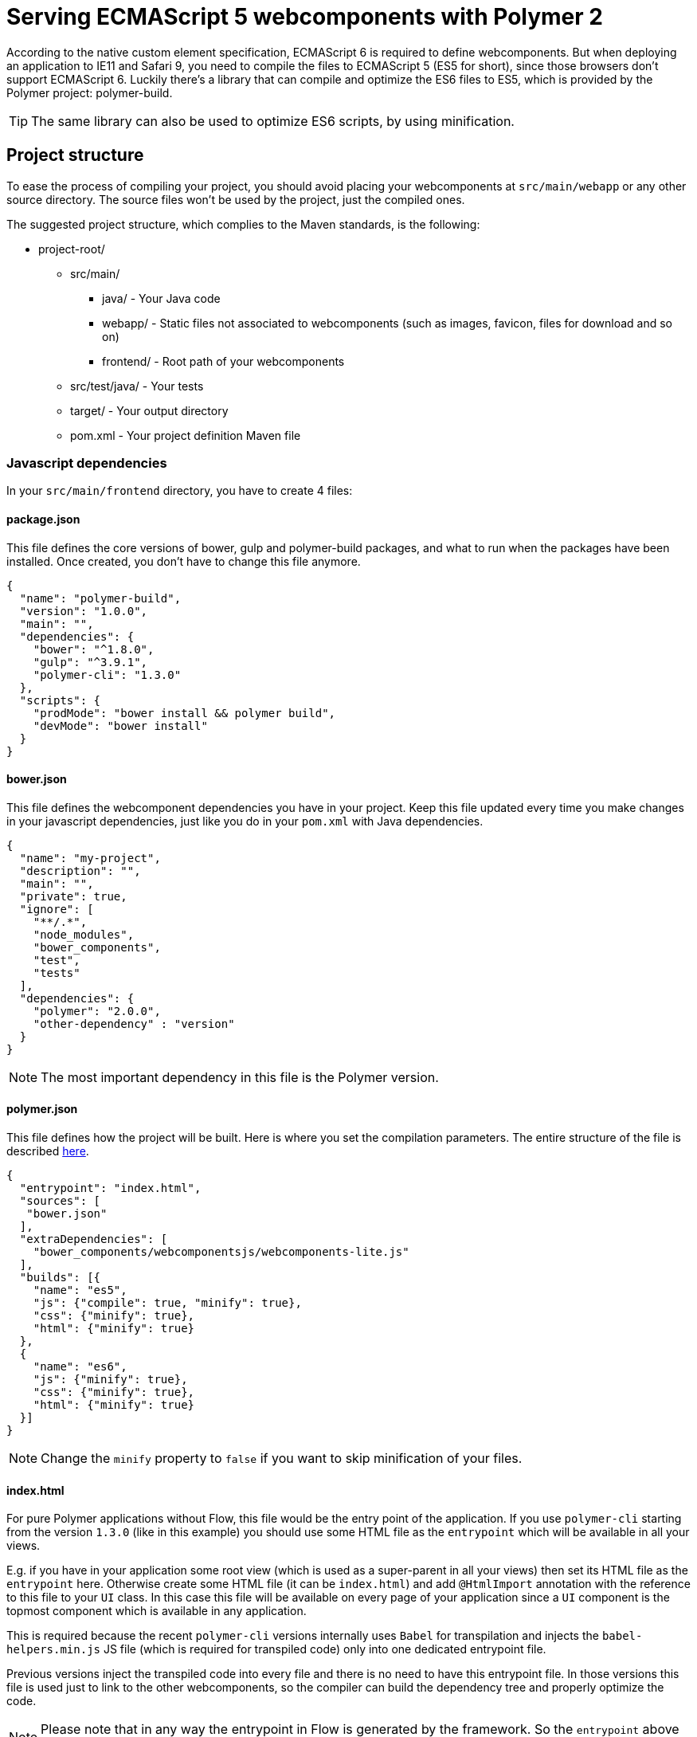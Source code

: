 ifdef::env-github[:outfilesuffix: .asciidoc]
= Serving ECMAScript 5 webcomponents with Polymer 2

According to the native custom element specification, ECMAScript 6 is required
to define webcomponents. But when deploying an application to IE11 and Safari 9,
 you need to compile the files to ECMAScript 5 (ES5 for short), since those
browsers don't support ECMAScript 6. Luckily there's a library that can compile
and optimize the ES6 files to ES5, which is provided by the Polymer project:
polymer-build.

[TIP]
The same library can also be used to optimize ES6 scripts, by using minification.

== Project structure

To ease the process of compiling your project, you should avoid placing your
webcomponents at `src/main/webapp` or any other source directory. The source files
won't be used by the project, just the compiled ones.

The suggested project structure, which complies to the Maven standards, is the
following:

* project-root/
** src/main/
*** java/ - Your Java code
*** webapp/ - Static files not associated to webcomponents (such as images, favicon,
  files for download and so on)
*** frontend/ - Root path of your webcomponents
** src/test/java/ - Your tests
** target/ - Your output directory
** pom.xml - Your project definition Maven file

=== Javascript dependencies

In your `src/main/frontend` directory, you have to create 4 files:

==== package.json

This file defines the core versions of bower, gulp and polymer-build packages,
and what to run when the packages have been installed. Once created, you don't have
to change this file anymore.

[source,json]
----
{
  "name": "polymer-build",
  "version": "1.0.0",
  "main": "",
  "dependencies": {
    "bower": "^1.8.0",
    "gulp": "^3.9.1",
    "polymer-cli": "1.3.0"
  },
  "scripts": {
    "prodMode": "bower install && polymer build",
    "devMode": "bower install"
  }
}
----

==== bower.json

This file defines the webcomponent dependencies you have in your project. Keep
this file updated every time you make changes in your javascript dependencies,
just like you do in your `pom.xml` with Java dependencies.

[source,json]
----
{
  "name": "my-project",
  "description": "",
  "main": "",
  "private": true,
  "ignore": [
    "**/.*",
    "node_modules",
    "bower_components",
    "test",
    "tests"
  ],
  "dependencies": {
    "polymer": "2.0.0",
    "other-dependency" : "version"
  }
}
----

[NOTE]
The most important dependency in this file is the Polymer version.

==== polymer.json

This file defines how the project will be built. Here is where you set the
compilation parameters. The entire structure of the file is described
https://www.polymer-project.org/2.0/docs/tools/polymer-json[here].

[source,json]
----
{
  "entrypoint": "index.html",
  "sources": [
   "bower.json"
  ],
  "extraDependencies": [
    "bower_components/webcomponentsjs/webcomponents-lite.js"
  ],
  "builds": [{
    "name": "es5",
    "js": {"compile": true, "minify": true},
    "css": {"minify": true},
    "html": {"minify": true}
  },
  {
    "name": "es6",
    "js": {"minify": true},
    "css": {"minify": true},
    "html": {"minify": true}
  }]
}
----

[NOTE]
Change the `minify` property to `false` if you want to skip minification of your
files.

==== index.html

For pure Polymer applications without Flow, this file would be the entry point of
the application. If you use `polymer-cli` starting from the version `1.3.0` (like in this example)
you should use some HTML file as the `entrypoint` which will be available in all your views.

E.g. if you have in your application some root view (which is used as a super-parent
in all your views) then set its HTML file as the `entrypoint` here.
Otherwise create some HTML file (it can be `index.html`) and add `@HtmlImport` annotation 
with the reference to this file to your `UI` class. In this case this file will be 
available on every page of your application since a `UI` component is the topmost 
component which is available in any application.

This is required because the recent `polymer-cli` versions internally uses `Babel` 
for transpilation and injects the `babel-helpers.min.js` JS file (which is required 
for transpiled code) only into one dedicated entrypoint file. 

Previous versions inject the transpiled code into every file and there is no need
to have this entrypoint file. In those versions this file is used just to link to the other 
webcomponents, so the compiler can build the dependency tree and properly optimize 
the code.

[NOTE]
Please note that in any way the entrypoint in Flow is generated by the framework. 
So the `entrypoint` above just helps `polymer-cli` to do transoilation properly. 

In this file you only add your own dependencies, using HTML imports:

[source,xml]
----
<!-- Assuming your files are located at src/main/frontend/components -->
<link rel="import" href="components/my-component1.html">
<link rel="import" href="components/my-component2.html">
----

[WARNING]
When creating a new component, don't forget to declare its dependencies at the
`bower.json` file and the component location at the `index.html`.

In summary, the distribution of files inside `src/main/frontend` should be:

* src/main/frontend/
** bower.json
** package.json
** polymer.json
** index.html
** components/ -> that's where you put your webcomponents

== Using Maven plugins to compile your project

Once properly structured, the project can be compiled using regular Maven
commands.

To do so, you need to add specific configuration to your `pom.xml` file. This
configuration is a one-time setup. You can copy-paste the example below it
directly to your `pom.xml`.

[TIP]
This configuration also prepares your project to properly run with the Maven
Jetty Plugin, by using the `mvn jetty:run` command.

[source,xml]
----
<properties>
  <flow.version>FLOW VERSION HERE</flow.version>
  <jetty.version>9.4.5.v20170502</jetty.version>
  <frontend.working.directory>src/main/frontend</frontend.working.directory>
  <vaadin.frontend.path>VAADIN/static/frontend</vaadin.frontend.path>
</properties>

<build>
  <plugins>
      <!--1-->
      <plugin>
          <groupId>org.apache.maven.plugins</groupId>
          <artifactId>maven-clean-plugin</artifactId>
          <version>3.0.0</version>
          <configuration>
              <filesets>
                  <fileset>
                      <directory>${frontend.working.directory}/bower_components</directory>
                  </fileset>
                  <fileset>
                      <directory>${frontend.working.directory}/build</directory>
                  </fileset>
                  <fileset>
                      <directory>${frontend.working.directory}/node</directory>
                  </fileset>
                  <fileset>
                      <directory>${frontend.working.directory}/node_modules</directory>
                  </fileset>
              </filesets>
          </configuration>
      </plugin>

      <!--2-->
      <plugin>
          <groupId>com.github.eirslett</groupId>
          <artifactId>frontend-maven-plugin</artifactId>
          <version>1.4</version>
          <configuration>
              <nodeVersion>v6.9.1</nodeVersion>
              <yarnVersion>v0.22.0</yarnVersion>
              <workingDirectory>${frontend.working.directory}</workingDirectory>
          </configuration>
          <executions>
              <execution>
                  <id>install node and bower</id>
                  <goals>
                      <goal>install-node-and-yarn</goal>
                  </goals>
              </execution>
              <execution>
                  <phase>generate-resources</phase>
                  <id>add bower</id>
                  <goals>
                      <goal>yarn</goal>
                  </goals>
                  <configuration>
                      <arguments>add bower</arguments>
                  </configuration>
              </execution>
              <execution>
                  <id>yarn install</id>
                  <goals>
                      <goal>yarn</goal>
                  </goals>
                  <configuration>
                      <arguments>${yarn.build.goal}</arguments>
                  </configuration>
              </execution>
          </executions>
      </plugin>

     <!--3-->
      <plugin>
          <groupId>org.eclipse.jetty</groupId>
          <artifactId>jetty-maven-plugin</artifactId>
          <version>${jetty.version}</version>
          <configuration>
              <webAppConfig>
                  <webInfIncludeJarPattern>.*/flow-.*.jar$|.*/test-resources-.*.jar$</webInfIncludeJarPattern>
                  <containerIncludeJarPattern>^$</containerIncludeJarPattern>
                  <resourceBases>
                      <resourceBase>${project.basedir}/src/main/webapp</resourceBase>
                      <resourceBase>${jetty.extra.resource.base}</resourceBase>
                  </resourceBases>
              </webAppConfig>
          </configuration>
      </plugin>
  </plugins>
</build>

<profiles>
  <profile>
    <id>productionMode</id>
    <activation>
        <property>
            <name>vaadin.productionMode</name>
        </property>
    </activation>

    <properties>
        <yarn.build.goal>run prodMode</yarn.build.goal>
        <jetty.extra.resource.base>${project.build.directory}/jetty-extra-resources</jetty.extra.resource.base>
    </properties>

    <!--4-->
    <dependencies>
        <dependency>
            <groupId>com.vaadin</groupId>
            <artifactId>flow-server-production-mode</artifactId>
            <version>${flow.version}</version>
        </dependency>
    </dependencies>

    <build>
        <plugins>
            <!--5-->
            <plugin>
                <groupId>org.apache.maven.plugins</groupId>
                <artifactId>maven-war-plugin</artifactId>
                <version>3.0.0</version>
                <configuration>
                    <webResources>
                        <resource>
                            <directory>${frontend.working.directory}/build</directory>
                            <targetPath>${vaadin.frontend.path}</targetPath>
                        </resource>
                    </webResources>
                </configuration>
            </plugin>

            <!--6-->
            <plugin>
                <artifactId>maven-resources-plugin</artifactId>
                <version>3.0.2</version>
                <executions>
                    <execution>
                        <id>copy-resources</id>
                        <phase>process-resources</phase>
                        <goals>
                            <goal>copy-resources</goal>
                        </goals>
                        <configuration>
                            <outputDirectory>${jetty.extra.resource.base}/${vaadin.frontend.path}</outputDirectory>
                            <overwrite>true</overwrite>
                            <resources>
                                <resource>
                                    <directory>${project.basedir}/${frontend.working.directory}/build</directory>
                                </resource>
                            </resources>
                        </configuration>
                    </execution>
                </executions>
            </plugin>
        </plugins>
    </build>
  </profile>

  <profile>
      <id>debugMode</id>
      <activation>
          <property>
              <name>!vaadin.productionMode</name>
          </property>
      </activation>

      <properties>
          <yarn.build.goal>run devMode</yarn.build.goal>
          <jetty.extra.resource.base>${project.basedir}/${frontend.working.directory}</jetty.extra.resource.base>
      </properties>

      <build>
          <plugins>
              <!--7-->
              <plugin>
                  <groupId>org.apache.maven.plugins</groupId>
                  <artifactId>maven-war-plugin</artifactId>
                  <version>3.0.0</version>
                  <configuration>
                      <webResources>
                          <resource>
                              <directory>${frontend.working.directory}</directory>
                              <excludes>
                                  <exclude>build/**</exclude>
                              </excludes>
                          </resource>
                      </webResources>
                  </configuration>
              </plugin>
          </plugins>
      </build>
  </profile>
</profiles>
----

<1> Configures the cleanup process for JS dependencies and build
<2> Configures the frontend plugin to compile the web components source
<3> Configures the Jetty plugin to use the right resource path when running in
either production or debug modes
<4> Makes the package runs in production mode when deployed, without the need
of setting extra properties on the server  
<5> Copies the files compiled by Polymer to a directory from where it can be
served (root of the WAR) when in production mode
<6> Copies the files compiled by Polymer to a directory where jetty:run can
use as resource folder
<7> Adds the files from src/main/frontend directly into the WAR when in
debug mode

[WARNING]
Don't forget to set the proper Flow version inside the `<flow.version>` property.

=== Production mode

By default, Flow applications run are packaged debug mode (or development mode),
which should be used during development. When packaging in debug mode, the
webcomponents are *not* complied, which allows the developer to change the
sources and see the changes right away upon refreshing the browser.

For example, when running the Jetty server from Maven, by using the
`mvn jetty:run` command, you can modify any webcomponent source file and just
refresh the browser to see the changes. No compilation is required.

[WARNING]
You can only develop in that way when using an ES6 compatible browser. Older
browsers such as Safari 9 and Internet Explorer 11 require compilation to work
properly with webcomponents.

To effectively compile and minify your resources for production deployment, you
must run the packaging using the `-Dvaadin.productionMode` flag. For example:

[source,bash]
----
mvn package -Dvaadin.productionMode
----

You can test your application in production mode with the Jetty plugin as well:

[source,bash]
----
mvn jetty:run -Dvaadin.productionMode
----

=== Directories created by the process

When resolving dependencies and compiling your components, several directories
and files are created inside your `src/main/frontend`. Those file can be
safely ignored in you SCM, since they are generated from the build.

Those files and directories are:

* bin/
* bower_components/
* build/
* etc/
* lib/
* node/
* node_modules/
* yarn.lock

== Manual compilation

If you don't want to use Maven to compile your components for you, you can use
the Polymer CLI directly (which uses polymer-build internally).

First step is to install the Polymer CLI tool. To do that, please
follow the steps mentioned at the https://www.polymer-project.org/2.0/docs/tools/polymer-cli[Polymer project]
page.

Using the same project structure and configuration files, you can run this
command from the `src/main/frontend` directory:

[source,bash]
----
polymer build
----

This will generate the `build` directory, which contains the compiled files.

== Linking both ES6 and ES5 files in your application

By using the `polymer.json` build configuration described above, two directories
are created: `build/es6` and `build/es5`. Those directories contain the ES6
optimized files and the ES5 optimized files respectively. You can serve both
build in your project, depending on the capabilities of the target browser.

To do that, in your component, you have to use the `frontend://` protocol when
declaring the path of your `HTMLImport`. For example:

[source,java]
----
@Tag("my-component")
@HtmlImport("frontend://components/my-component.html")
public class MyComponent extends PolymerTemplate<MyModel> {
----

In production, the Flow application will determine whether the browser supports ES6 or
not. When the browser supports ES6, the linked file will be served from
`(context)/VAADIN/static/frontend/es6/components/my-component.html`. When it
doesn`t, the served file will be
`(context)/VAADIN/static/frontend/es5/components/my-component.html`.

That way you can support ES5 browsers without compromising ES6 capable browsers.

[NOTE]
The differentiation between ES5 and ES6 paths only occur when `productionMode` is
`true`. When running in debug (or development) mode, the `frontend://` protocol
behaves exactly like the `context://` protocol, and the files are served directly
from `src/main/frontend`.

=== Changing the target of `frontend://` served files

If you want to serve your files from other directory, or even from other servers
(like a CDN), you can change a couple of system properties without changing your
code. You just need to set:

* `frontend.url.es6` for the ES6 files URL
* `frontend.url.es5` for the ES5 files URL

When setting those properties from the command line, you have to use the `vaadin`
prefix. For example:

[source,bash]
----
mvn jetty:run -Dvaadin.frontend.url.es6=http://mydomain.com/es6/ -Dvaadin.frontend.url.es5=http://mydomain.com/es5/
----

You can also set those properties as Servlet init params. You can use the
traditional `web.xml` file or the Servlet 3.0 `@WebServlet` annotation:

[source,java]
----
@WebServlet(urlPatterns = "/*", name = "myservlet", asyncSupported = true, initParams = {
        @WebInitParam(name = "frontend.url.es6", value = "http://mydomain.com/es6/"),
        @WebInitParam(name = "frontend.url.es5", value = "http://mydomain.com/es5/") })
@VaadinServletConfiguration(ui = MyUI.class, productionMode = false)
public class MyServlet extends VaadinServlet {
}
----

Or when using the `web.xml` file:

[source,xml]
----
<?xml version="1.0" encoding="UTF-8"?>
<web-app
  id="WebApp_ID" version="3.0"
  xmlns="http://java.sun.com/xml/ns/j2ee"
  xmlns:xsi="http://www.w3.org/2001/XMLSchema-instance"
  xsi:schemaLocation="http://java.sun.com/xml/ns/javaee
      http://java.sun.com/xml/ns/javaee/web-app_3_0.xsd">

  <servlet>
    <servlet-name>myservlet</servlet-name>
    <servlet-class>
        com.vaadin.server.VaadinServlet
    </servlet-class>

    <init-param>
      <param-name>UI</param-name>
      <param-value>com.ex.myprj.MyUI</param-value>
    </init-param>

    <init-param>
      <param-name>frontend.url.es6</param-name>
      <param-value>http://mydomain.com/es6/</param-value>
    </init-param>

    <init-param>
      <param-name>frontend.url.es5</param-name>
      <param-value>http://mydomain.com/es5/</param-value>
    </init-param>
  </servlet>

  <servlet-mapping>
    <servlet-name>myservlet</servlet-name>
    <url-pattern>/*</url-pattern>
  </servlet-mapping>
</web-app>
----

When you set, for example, your `frontend.url.es6` property to
`http://mydomain.com/es6/`, the resulting URL for a component annotated with
`@HTMLImport("frontend://components/my-component.html")` will be
`http://mydomain.com/es6/components/my-component.html`.

[WARNING]
The base path defined by `frontend.url.es6` and `frontend.url.es5` properties
must end with a `/`.

[TIP]
You can also use the `context://` protocol in your `frontend.url.es6` and
`frontend.url.es5` properties. When doing so, the resulting URL will be relative
to the current context on the server.

[TIP]
Those properties are also used in debug mode (in other words, when
`productionMode = false`).
